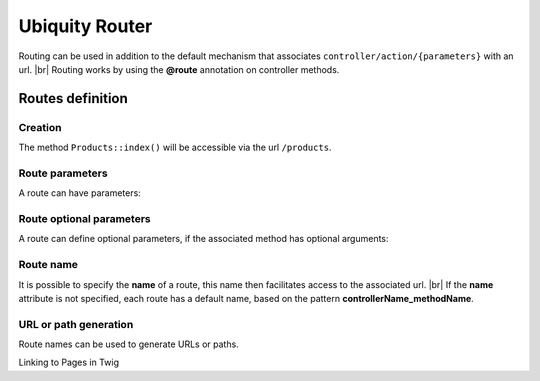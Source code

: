 Ubiquity Router
=================
.. |br| raw:: html

   <br />
Routing can be used in addition to the default mechanism that associates ``controller/action/{parameters}`` with an url. |br|
Routing works by using the **@route** annotation on controller methods.

Routes definition
-------------------
Creation
^^^^^^^
.. code-block:: php
   :linenos:
   :caption: app/controllers/Products.php
   :emphasize-lines: 7-9
   
   namespace controllers;
    /**
    * Controller Products
    **/
   class Products extends ControllerBase{
   
   	/**
    	* @route("products")
    	*/
   	public function index(){}
   
   }

The method ``Products::index()`` will be accessible via the url ``/products``.

Route parameters
^^^^^^^^^^^^^^^
A route can have parameters:

.. code-block:: php
   :linenos:
   :caption: app/controllers/Products.php
   :emphasize-lines: 9-12
   
   namespace controllers;
    /**
    * Controller Products
    **/
   class Products extends ControllerBase{
   	...
    	/**
    	* Matches products/*
    	*
    	* @Route("products/{value}")
    	*/
    	public function search($value){
    		// $value will equal the dynamic part of the URL
    		// e.g. at /products/brocolis, then $value='brocolis'
    		// ...
    	}
   }
Route optional parameters
^^^^^^^^^^^^^^^^^^^^^^^
A route can define optional parameters, if the associated method has optional arguments:

.. code-block:: php
   :linenos:
   :caption: app/controllers/Products.php
   :emphasize-lines: 9-12
   
   namespace controllers;
    /**
    * Controller Products
    **/
   class Products extends ControllerBase{
   	...
    	/**
    	* Matches products/all/(.*?)/(.*?)
    	*
    	* @Route("products/all/{pageNum}/{countPerPage}")
    	*/
    	public function list($pageNum,$countPerPage=50){
    		// ...
    	}
   }

Route name
^^^^^^^^^^
It is possible to specify the **name** of a route, this name then facilitates access to the associated url. |br|
If the **name** attribute is not specified, each route has a default name, based on the pattern **controllerName_methodName**.

.. code-block:: php
   :linenos:
   :caption: app/controllers/Products.php
   :emphasize-lines: 7-9
   
   namespace controllers;
    /**
    * Controller Products
    **/
   class Products extends ControllerBase{
   
   	/**
    	* @route("products","name"=>"products_index")
    	*/
   	public function index(){}
   
   }

URL or path generation
^^^^^^^^^^^^^^^^^^^^
Route names can be used to generate URLs or paths.

Linking to Pages in Twig

.. code-block:: html+twig
   :linenos:
   :caption: app/views/Products/index.html
   
   <a href="{{ path('products_index') }}">Products</a>
   {% for article in articles %}
    	<a href="{{ path('article_show', [article.id]) }}">
    		{{ article.title }}
    	</a>
    {% endfor %}
